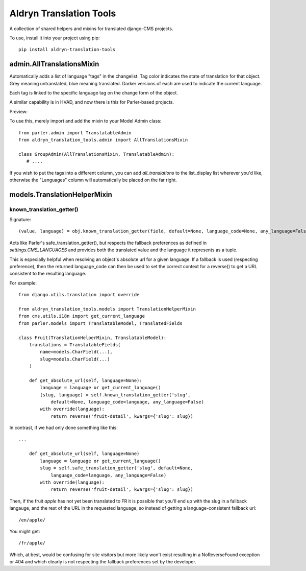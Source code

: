 Aldryn Translation Tools
========================

A collection of shared helpers and mixins for translated django-CMS projects.

To use, install it into your project using pip::

    pip install aldryn-translation-tools


admin.AllTranslationsMixin
--------------------------

Automatically adds a list of language "tags" in the changelist. Tag color
indicates the state of translation for that object. Grey meaning untranslated,
blue meaning translated. Darker versions of each are used to indicate the
current language.

Each tag is linked to the specific language tag on the change form of the
object.

A similar capability is in HVAD, and now there is this for Parler-based
projects.

Preview:

.. image:: https://cloud.githubusercontent.com/assets/615759/7727430/5889f0e0-ff11-11e4-930a-2bfc80bef426.jpg

To use this, merely import and add the mixin to your Model Admin class: ::

    from parler.admin import TranslatableAdmin
    from aldryn_translation_tools.admin import AllTranslationsMixin

    class GroupAdmin(AllTranslationsMixin, TranslatableAdmin):
       # ....

If you wish to put the tags into a different column, you can add
`all_translations` to the list_display list wherever you'd like, otherwise the
"Languages" column will automatically be placed on the far right.


models.TranslationHelperMixin
-----------------------------

known_translation_getter()
~~~~~~~~~~~~~~~~~~~~~~~~~~

Signature::

    (value, language) = obj.known_translation_getter(field, default=None, language_code=None, any_language=False)

Acts like Parler's safe_translation_getter(), but respects the fallback
preferences as defined in `settings.CMS_LANGUAGES` and provides both the
translated value and the language it represents as a tuple.

This is especially helpful when resolving an object's absolute url for a given
language. If a fallback is used (respecting preference), then the returned
language_code can then be used to set the correct context for a reverse() to get
a URL consistent to the resulting language.

For example::

    from django.utils.translation import override

    from aldryn_translation_tools.models import TranslationHelperMixin
    from cms.utils.i18n import get_current_language
    from parler.models import TranslatableModel, TranslatedFields

    class Fruit(TranslationHelperMixin, TranslatableModel):
        translations = TranslatableFields(
            name=models.CharField(...),
            slug=models.CharField(...)
        )

        def get_absolute_url(self, language=None):
            language = language or get_current_language()
            (slug, language) = self.known_translation_getter('slug',
                default=None, language_code=language, any_language=False)
            with override(language):
                return reverse('fruit-detail', kwargs={'slug': slug})

In contrast, if we had only done something like this::

    ...

        def get_absolute_url(self, language=None)
            language = language or get_current_language()
            slug = self.safe_translation_getter('slug', default=None,
                language_code=language, any_language=False)
            with override(language):
                return reverse('fruit-detail', kwargs={'slug': slug})

Then, if the fruit `apple` has not yet been translated to FR it is possible that
you'll end up with the slug in a fallback langauge, and the rest of the URL in
the requested language, so instead of getting a language-consistent fallback
url::

    /en/apple/

You might get::

    /fr/apple/

Which, at best, would be confusing for site visitors but more likely won't exist
resulting in a NoReverseFound exception or 404 and which clearly is not
respecting the fallback preferences set by the developer.
